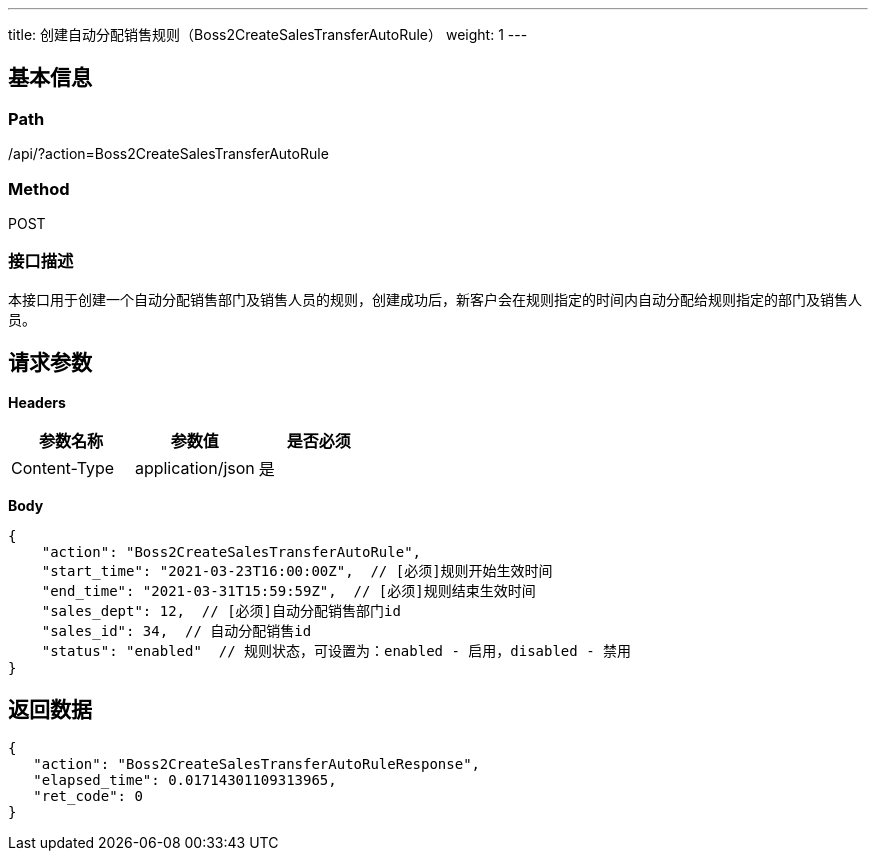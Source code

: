 ---
title: 创建自动分配销售规则（Boss2CreateSalesTransferAutoRule）
weight: 1
---

== 基本信息

=== Path
/api/?action=Boss2CreateSalesTransferAutoRule

=== Method
POST

=== 接口描述
本接口用于创建一个自动分配销售部门及销售人员的规则，创建成功后，新客户会在规则指定的时间内自动分配给规则指定的部门及销售人员。


== 请求参数

*Headers*

[cols="3*", options="header"]

|===
| 参数名称 | 参数值 | 是否必须

| Content-Type
| application/json
| 是
|===

*Body*

[,javascript]
----
{
    "action": "Boss2CreateSalesTransferAutoRule",
    "start_time": "2021-03-23T16:00:00Z",  // [必须]规则开始生效时间
    "end_time": "2021-03-31T15:59:59Z",  // [必须]规则结束生效时间
    "sales_dept": 12,  // [必须]自动分配销售部门id
    "sales_id": 34,  // 自动分配销售id
    "status": "enabled"  // 规则状态，可设置为：enabled - 启用，disabled - 禁用
}
----

== 返回数据

[,javascript]
----
{
   "action": "Boss2CreateSalesTransferAutoRuleResponse",
   "elapsed_time": 0.01714301109313965,
   "ret_code": 0
}
----
